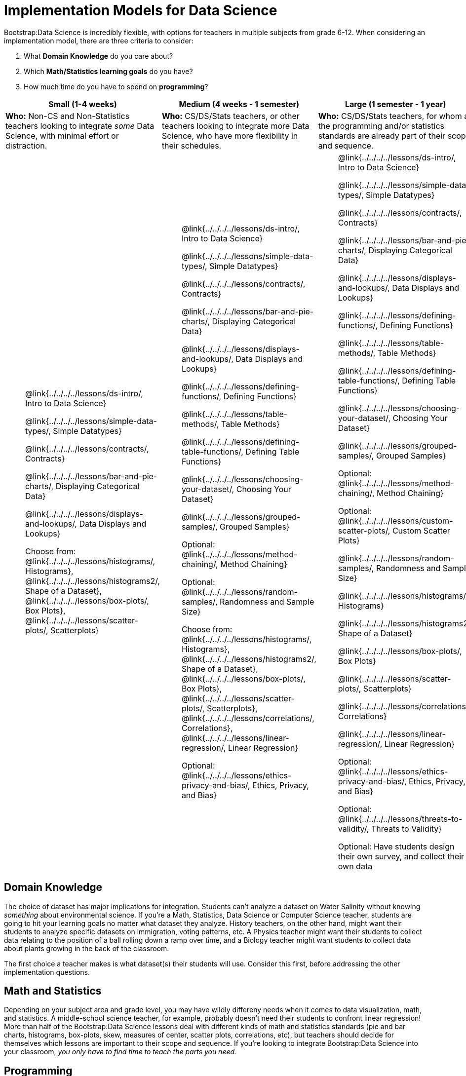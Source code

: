 = Implementation Models for Data Science

++++
<style>
th { text-align: center !important; }
td ul { list-style: none; margin: 0px; }
</style>
++++

Bootstrap:Data Science is incredibly flexible, with options for teachers in multiple subjects from grade 6-12. When considering an implementation model, there are three criteria to consider:

. What *Domain Knowledge* do you care about?
. Which *Math/Statistics learning goals* do you have?
. How much time do you have to spend on *programming*?

[cols="1a,1a,1a", options="header"]
|===
| Small (1-4 weeks)
| Medium (4 weeks - 1 semester)
| Large (1 semester - 1 year)

| *Who:* Non-CS and Non-Statistics teachers looking to integrate _some_ Data Science, with minimal effort or distraction.
| *Who:* CS/DS/Stats teachers, or other teachers looking to integrate more Data Science, who have more flexibility in their schedules.
| *Who:* CS/DS/Stats teachers, for whom all the programming and/or statistics standards are already part of their scope and sequence.

|
* @link{../../../../lessons/ds-intro/, Intro to Data Science}
* @link{../../../../lessons/simple-data-types/, Simple Datatypes}
* @link{../../../../lessons/contracts/, Contracts}
* @link{../../../../lessons/bar-and-pie-charts/, Displaying Categorical Data}
* @link{../../../../lessons/displays-and-lookups/, Data Displays and Lookups}
* Choose from: @link{../../../../lessons/histograms/, Histograms}, @link{../../../../lessons/histograms2/, Shape of a Dataset}, @link{../../../../lessons/box-plots/, Box Plots}, @link{../../../../lessons/scatter-plots/, Scatterplots}

|
* @link{../../../../lessons/ds-intro/, Intro to Data Science}
* @link{../../../../lessons/simple-data-types/, Simple Datatypes}
* @link{../../../../lessons/contracts/, Contracts}
* @link{../../../../lessons/bar-and-pie-charts/, Displaying Categorical Data}
* @link{../../../../lessons/displays-and-lookups/, Data Displays and Lookups}
* @link{../../../../lessons/defining-functions/, Defining Functions}
* @link{../../../../lessons/table-methods/, Table Methods}
* @link{../../../../lessons/defining-table-functions/, Defining Table Functions}
* @link{../../../../lessons/choosing-your-dataset/, Choosing Your Dataset}
* @link{../../../../lessons/grouped-samples/, Grouped Samples}
* Optional: @link{../../../../lessons/method-chaining/, Method Chaining}
* Optional: @link{../../../../lessons/random-samples/, Randomness and Sample Size}
* Choose from: @link{../../../../lessons/histograms/, Histograms}, @link{../../../../lessons/histograms2/, Shape of a Dataset}, @link{../../../../lessons/box-plots/, Box Plots}, @link{../../../../lessons/scatter-plots/, Scatterplots}, @link{../../../../lessons/correlations/, Correlations}, @link{../../../../lessons/linear-regression/, Linear Regression}
* Optional: @link{../../../../lessons/ethics-privacy-and-bias/, Ethics, Privacy, and Bias}

|
* @link{../../../../lessons/ds-intro/, Intro to Data Science}
* @link{../../../../lessons/simple-data-types/, Simple Datatypes}
* @link{../../../../lessons/contracts/, Contracts}
* @link{../../../../lessons/bar-and-pie-charts/, Displaying Categorical Data}
* @link{../../../../lessons/displays-and-lookups/, Data Displays and Lookups}
* @link{../../../../lessons/defining-functions/, Defining Functions}
* @link{../../../../lessons/table-methods/, Table Methods}
* @link{../../../../lessons/defining-table-functions/, Defining Table Functions}
* @link{../../../../lessons/choosing-your-dataset/, Choosing Your Dataset}
* @link{../../../../lessons/grouped-samples/, Grouped Samples}
* Optional: @link{../../../../lessons/method-chaining/, Method Chaining}
* Optional: @link{../../../../lessons/custom-scatter-plots/, Custom Scatter Plots}
* @link{../../../../lessons/random-samples/, Randomness and Sample Size}
* @link{../../../../lessons/histograms/, Histograms}
* @link{../../../../lessons/histograms2/, Shape of a Dataset}
* @link{../../../../lessons/box-plots/, Box Plots}
* @link{../../../../lessons/scatter-plots/, Scatterplots}
* @link{../../../../lessons/correlations/, Correlations}
* @link{../../../../lessons/linear-regression/, Linear Regression}
* Optional: @link{../../../../lessons/ethics-privacy-and-bias/, Ethics, Privacy, and Bias}
* Optional: @link{../../../../lessons/threats-to-validity/, Threats to Validity}
* Optional: Have students design their own survey, and collect their own data
|===

== Domain Knowledge

The choice of dataset has major implications for integration. Students can't analyze a dataset on Water Salinity without knowing _something_ about environmental science. If you're a Math, Statistics, Data Science or Computer Science teacher, students are going to hit your learning goals no matter what dataset they analyze. History teachers, on the other hand, might want their students to analyze specific datasets on immigration, voting patterns, etc. A Physics teacher might want their students to collect data relating to the position of a ball rolling down a ramp over time, and a Biology teacher might want students to collect data about plants growing in the back of the classroom.

The first choice a teacher makes is what dataset(s) their students will use. Consider this first, before addressing the other implementation questions.

== Math and Statistics

Depending on your subject area and grade level, you may have wildly differeny needs when it comes to data visualization, math, and statistics. A middle-school science teacher, for example, probably doesn't need their students to confront linear regression! More than half of the Bootstrap:Data Science lessons deal with different kinds of math and statistics standards (pie and bar charts, histograms, box-plots, skew, measures of center, scatter plots, correlations, etc), but teachers should decide for themselves which lessons are important to their scope and sequence. If you're looking to integrate Bootstrap:Data Science into your classroom, __you only have to find time to teach the parts you need.__

== Programming

While this is the _last_ decision you should make as a teacher, it's also one of the most impactful. Nearly all of Bootstrap:Data Science can be taught using either a "lite" or "deluxe" programming component.

A student who completes @link{../../../../lessons/simple-data-types/, Simple Datatypes} and @link{../../../../lessons/contracts/, Contracts} can do every single math and statistics lesson, exploring every type of data display and diving into measures of center and spread!

What is missing from this sequence is the ability to _filter_ or _transform_ their datasets, deepening their analysis and allowing for much higher engagement. But the lessons necessary to support this (Defining Functions, Table Methods, Defining Table Methods, Grouped Samples) are an extra week of class time, which not every teacher can afford.

In a CS or Data Science class, adding these lessons is a no-brainer. But for teachers integrating into Math, Science, Business, History, or Social Studies classes, this content can be left out to make the Bootstrap content take as little as a single week, or a few lessons spread out over the course of the year.
